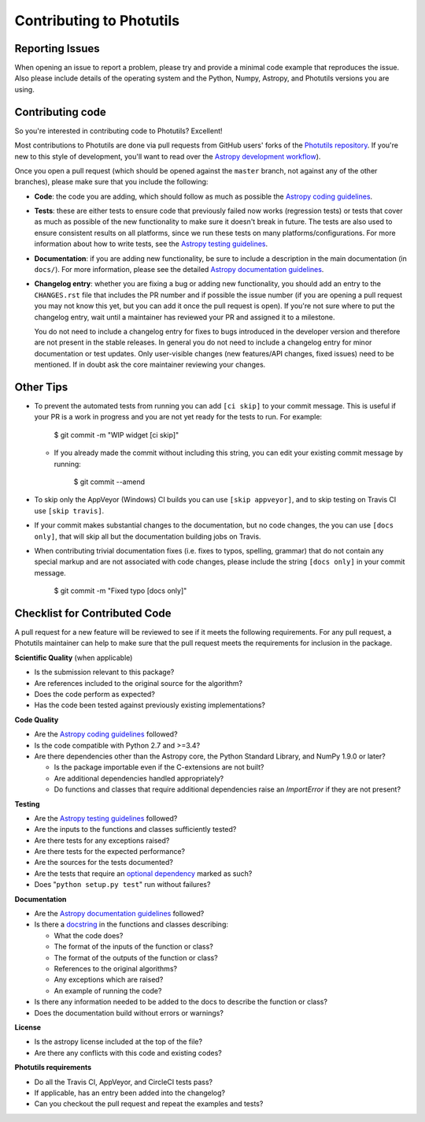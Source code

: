 Contributing to Photutils
=========================

Reporting Issues
----------------

When opening an issue to report a problem, please try and provide a
minimal code example that reproduces the issue. Also please include
details of the operating system and the Python, Numpy, Astropy, and
Photutils versions you are using.

Contributing code
-----------------

So you're interested in contributing code to Photutils? Excellent!

Most contributions to Photutils are done via pull requests from GitHub
users' forks of the `Photutils repository
<https://github.com/astropy/photutils>`_. If you're new to this style
of development, you'll want to read over the `Astropy development
workflow
<http://docs.astropy.org/en/latest/development/workflow/development_workflow.html>`_).

Once you open a pull request (which should be opened against the
``master`` branch, not against any of the other branches), please make
sure that you include the following:

- **Code**: the code you are adding, which should follow as much as
  possible the `Astropy coding guidelines <http://docs.astropy.org/en/latest/development/codeguide.html>`_.

- **Tests**: these are either tests to ensure code that previously
  failed now works (regression tests) or tests that cover as much as
  possible of the new functionality to make sure it doesn't break in
  future.  The tests are also used to ensure consistent results on all
  platforms, since we run these tests on many
  platforms/configurations. For more information about how to write
  tests, see the `Astropy testing guidelines <http://docs.astropy.org/en/latest/development/testguide.html>`_.

- **Documentation**: if you are adding new functionality, be sure to
  include a description in the main documentation (in ``docs/``). For
  more information, please see the detailed `Astropy documentation
  guidelines <http://docs.astropy.org/en/latest/development/docguide.html>`_.

- **Changelog entry**: whether you are fixing a bug or adding new
  functionality, you should add an entry to the ``CHANGES.rst`` file
  that includes the PR number and if possible the issue number (if you
  are opening a pull request you may not know this yet, but you can
  add it once the pull request is open). If you're not sure where to
  put the changelog entry, wait until a maintainer has reviewed your
  PR and assigned it to a milestone.

  You do not need to include a changelog entry for fixes to bugs
  introduced in the developer version and therefore are not present in
  the stable releases.  In general you do not need to include a
  changelog entry for minor documentation or test updates.  Only
  user-visible changes (new features/API changes, fixed issues) need
  to be mentioned.  If in doubt ask the core maintainer reviewing your
  changes.

Other Tips
----------

- To prevent the automated tests from running you can add ``[ci
  skip]`` to your commit message. This is useful if your PR is a work
  in progress and you are not yet ready for the tests to run.  For
  example:

      $ git commit -m "WIP widget [ci skip]"

  - If you already made the commit without including this string, you can edit
    your existing commit message by running:

        $ git commit --amend

- To skip only the AppVeyor (Windows) CI builds you can use ``[skip
  appveyor]``, and to skip testing on Travis CI use ``[skip travis]``.

- If your commit makes substantial changes to the documentation, but no code
  changes, the you can use ``[docs only]``, that will skip all but the
  documentation building jobs on Travis.

- When contributing trivial documentation fixes (i.e. fixes to typos,
  spelling, grammar) that do not contain any special markup and are
  not associated with code changes, please include the string ``[docs
  only]`` in your commit message.

      $ git commit -m "Fixed typo [docs only]"


Checklist for Contributed Code
------------------------------

A pull request for a new feature will be reviewed to see if it meets the
following requirements.  For any pull request, a Photutils maintainer can
help to make sure that the pull request meets the requirements for inclusion
in the package.

**Scientific Quality**
(when applicable)

* Is the submission relevant to this package?
* Are references included to the original source for the algorithm?
* Does the code perform as expected?
* Has the code been tested against previously existing implementations?

**Code Quality**

* Are the `Astropy coding guidelines <http://docs.astropy.org/en/latest/development/codeguide.html>`_ followed?
* Is the code compatible with Python 2.7 and >=3.4?
* Are there dependencies other than the Astropy core, the Python
  Standard Library, and NumPy 1.9.0 or later?

  - Is the package importable even if the C-extensions are not built?
  - Are additional dependencies handled appropriately?
  - Do functions and classes that require additional dependencies raise
    an `ImportError` if they are not present?

**Testing**

* Are the `Astropy testing guidelines <http://docs.astropy.org/en/latest/development/testguide.html>`_ followed?
* Are the inputs to the functions and classes sufficiently tested?
* Are there tests for any exceptions raised?
* Are there tests for the expected performance?
* Are the sources for the tests documented?
* Are the tests that require an `optional dependency <http://docs.astropy.org/en/latest/development/testguide.html#tests-requiring-optional-dependencies>`_ marked as such?
* Does "``python setup.py test``" run without failures?

**Documentation**

* Are the `Astropy documentation guidelines <http://docs.astropy.org/en/latest/development/docguide.html>`_ followed?
* Is there a `docstring <http://docs.astropy.org/en/latest/development/docrules.html>`_ in the functions and classes describing:

  - What the code does?
  - The format of the inputs of the function or class?
  - The format of the outputs of the function or class?
  - References to the original algorithms?
  - Any exceptions which are raised?
  - An example of running the code?

* Is there any information needed to be added to the docs to describe the function or class?
* Does the documentation build without errors or warnings?

**License**

* Is the astropy license included at the top of the file?
* Are there any conflicts with this code and existing codes?

**Photutils requirements**

* Do all the Travis CI, AppVeyor, and CircleCI tests pass?
* If applicable, has an entry been added into the changelog?
* Can you checkout the pull request and repeat the examples and tests?
